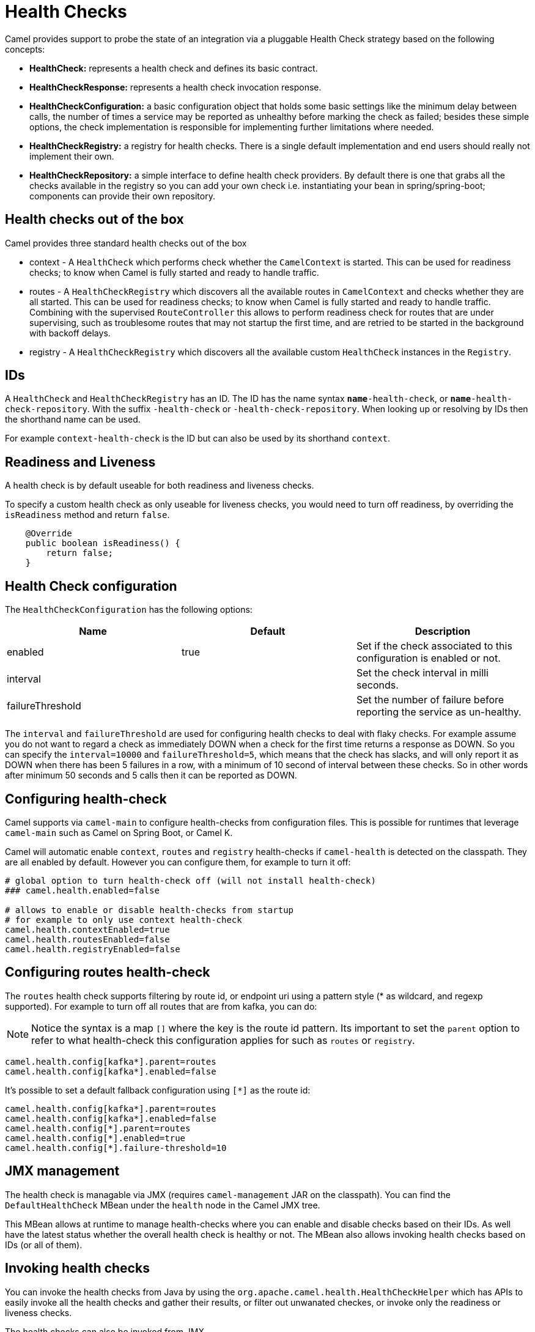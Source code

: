[[HealthCheck-HealthCheck]]
= Health Checks

Camel provides support to probe the state of an integration via a pluggable Health Check strategy based on the following concepts:

- *HealthCheck:* represents a health check and defines its basic contract.
- *HealthCheckResponse:* represents a health check invocation response.
- *HealthCheckConfiguration:* a basic configuration object that holds some basic settings like the minimum delay between calls, the number of times a service may be reported as unhealthy before marking the check as failed; besides these simple options, the check implementation is responsible for implementing further limitations where needed.
- *HealthCheckRegistry:* a registry for health checks. There is a single default implementation and end users should really not implement their own.
- *HealthCheckRepository:* a simple interface to define health check providers. By default there is one that grabs all the checks available in the registry so you can add your own check i.e. instantiating your bean in spring/spring-boot; components can provide their own repository.

== Health checks out of the box

Camel provides three standard health checks out of the box

- context - A `HealthCheck` which performs check whether the `CamelContext` is started. This can be used for readiness checks; to know when Camel is fully started and ready to handle traffic.
- routes - A `HealthCheckRegistry` which discovers all the available routes in `CamelContext` and checks whether they are all started.
  This can be used for readiness checks; to know when Camel is fully started and ready to handle traffic.
  Combining with the supervised `RouteController` this allows to perform readiness check for routes that are under supervising,
  such as troublesome routes that may not startup the first time, and are retried to be started in the background with backoff delays.
- registry - A `HealthCheckRegistry` which discovers all the available custom `HealthCheck` instances in the `Registry`.

== IDs

A `HealthCheck` and `HealthCheckRegistry` has an ID. The ID has the name syntax `*name*-health-check`, or `*name*-health-check-repository`.
With the suffix `-health-check` or `-health-check-repository`. When looking up or resolving by IDs then the shorthand name can be used.

For example `context-health-check` is the ID but can also be used by its shorthand `context`.

== Readiness and Liveness

A health check is by default useable for both readiness and liveness checks.

To specify a custom health check as only useable for liveness checks,
you would need to turn off readiness, by overriding the `isReadiness` method and return `false`.

[source,java]
----
    @Override
    public boolean isReadiness() {
        return false;
    }
----

== Health Check configuration

The `HealthCheckConfiguration` has the following options:

[%header,cols=3*]
|====
| Name | Default | Description
| enabled | true | Set if the check associated to this configuration is enabled or not.
| interval | | Set the check interval in milli seconds.
| failureThreshold | | Set the number of failure before reporting the service as un-healthy.
|====

The `interval` and `failureThreshold` are used for configuring health checks to deal with flaky checks.
For example assume you do not want to regard a check as immediately DOWN when a check for the first time returns a response as DOWN.
So you can specify the `interval=10000` and `failureThreshold=5`, which means that the check has slacks, and will
only report it as DOWN when there has been 5 failures in a row, with a minimum of 10 second of interval between these checks.
So in other words after minimum 50 seconds and 5 calls then it can be reported as DOWN.

== Configuring health-check

Camel supports via `camel-main` to configure health-checks from configuration files. This is possible for runtimes that leverage `camel-main`
such as Camel on Spring Boot, or Camel K.

Camel will automatic enable `context`, `routes` and `registry` health-checks if `camel-health` is detected on the classpath.
They are all enabled by default. However you can configure them, for example to turn it off:

[source,properties]
----
# global option to turn health-check off (will not install health-check)
### camel.health.enabled=false

# allows to enable or disable health-checks from startup
# for example to only use context health-check
camel.health.contextEnabled=true
camel.health.routesEnabled=false
camel.health.registryEnabled=false
----

== Configuring routes health-check

The `routes` health check supports filtering by route id, or endpoint uri using a pattern style (* as wildcard, and regexp supported).
For example to turn off all routes that are from kafka, you can do:

NOTE: Notice the syntax is a map `[]` where the key is the route id pattern. Its important to set the `parent`
option to refer to what health-check this configuration applies for such as `routes` or `registry`.

[source,properties]
----
camel.health.config[kafka*].parent=routes
camel.health.config[kafka*].enabled=false
----

It's possible to set a default fallback configuration using `[*]` as the route id:
[source,properties]
----
camel.health.config[kafka*].parent=routes
camel.health.config[kafka*].enabled=false
camel.health.config[*].parent=routes
camel.health.config[*].enabled=true
camel.health.config[*].failure-threshold=10
----

== JMX management

The health check is managable via JMX (requires `camel-management` JAR on the classpath).
You can find the `DefaultHealthCheck` MBean under the `health` node in the Camel JMX tree.

This MBean allows at runtime to manage health-checks where you can enable and disable checks based on their IDs.
As well have the latest status whether the overall health check is healthy or not.
The MBean also allows invoking health checks based on IDs (or all of them).

== Invoking health checks

You can invoke the health checks from Java by using the `org.apache.camel.health.HealthCheckHelper` which has APIs
to easily invoke all the health checks and gather their results, or filter out unwanated checkes, or invoke only
the readiness or liveness checks.

The health checks can also be invoked from JMX.

== Writing a custom check:

There are a limited number of health checks provided by Camel out of the box, so you may need to write your own check which you can do by implementing the _HealthCheck_ interface or by extending _AbstractHealthCheck_ which provides some useful methods:

[source,java]
----
public final class MyHealthCheck extends AbstractHealthCheck {

    public MyHealthCheck() {
        super("myapp", "my-check");
    }

    @Override
    protected void doCall(HealthCheckResultBuilder builder, Map<String, Object> options) {
        // Default value
        builder.unknown();

        // Add some details to the check result
        builder.detail("my.detail", camelContext.getName());

        if (unhealtyCondition) {
            builder.down();
        } else {
            builder.up();
        }
    }
}
----

You can now make _MyHealthCheck_ available to Camel by adding an instance to the application context (Spring, Blueprint) or directly to the registry.
The example `camel-example-main-health` has a custom health check.

== Examples

You can find a standalone example in the Camel examples in the `camel-example-main-health` directory.
